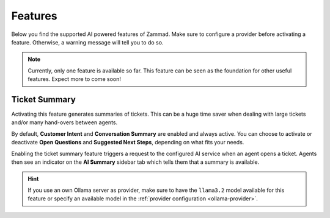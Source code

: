 Features
========

Below you find the supported AI powered features of Zammad. Make sure to
configure a provider before activating a feature. Otherwise, a warning message
will tell you to do so.

.. note:: Currently, only one feature is available so far. This feature can be
   seen as the foundation for other useful features. Expect more to come soon!

Ticket Summary
--------------

Activating this feature generates summaries of tickets. This can be a huge
time saver when dealing with large tickets and/or many hand-overs between
agents.

By default, **Customer Intent** and **Conversation Summary** are enabled and
always active. You can choose to activate or deactivate **Open Questions** and
**Suggested Next Steps**, depending on what fits your needs.

Enabling the ticket summary feature triggers a request to the configured AI
service when an agent opens a ticket. Agents then see an indicator on the
**AI Summary**  sidebar tab which tells them that a summary is available.

.. hint:: If you use an own Ollama server as provider, make sure to have the
   ``llama3.2`` model available for this feature or specify an available model
   in the :ref:`provider configuration <ollama-provider>`.
